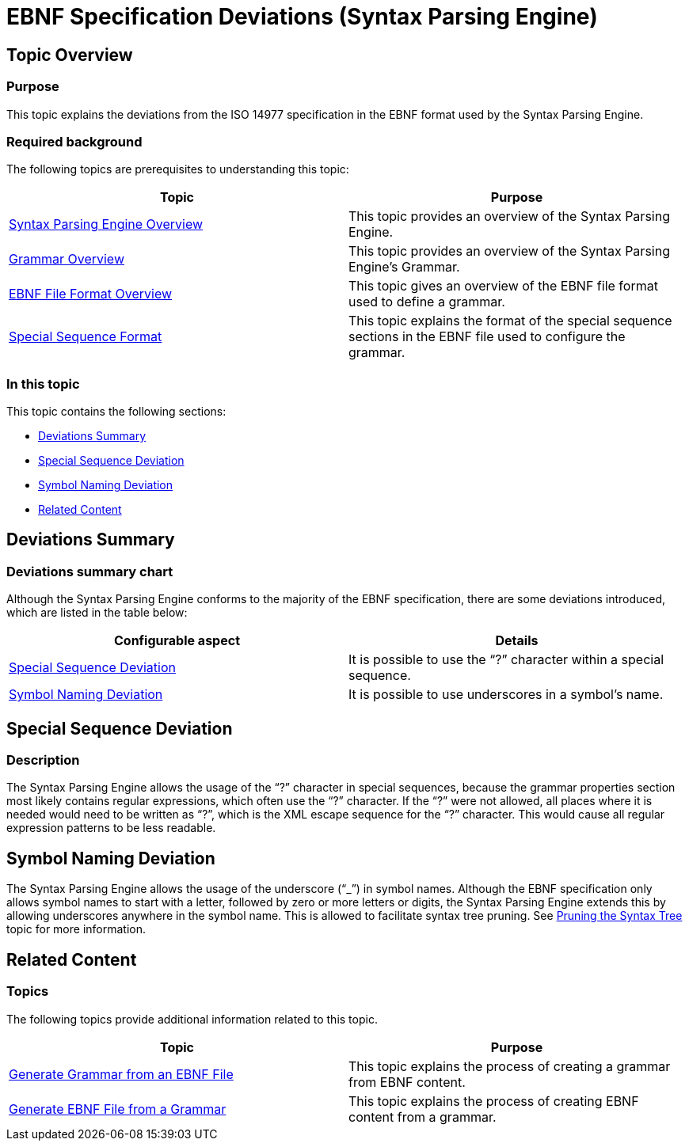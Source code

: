 ﻿////

|metadata|
{
    "name": "ig-spe-ebnf-specification-deviations",
    "controlName": ["IG Syntax Parsing Engine"],
    "tags": ["Editing","How Do I"],
    "guid": "0cad3e23-7a1e-4573-afd5-de61e488d5e8",  
    "buildFlags": [],
    "createdOn": "2016-05-25T18:21:54.091096Z"
}
|metadata|
////

= EBNF Specification Deviations (Syntax Parsing Engine)

== Topic Overview

=== Purpose

This topic explains the deviations from the ISO 14977 specification in the EBNF format used by the Syntax Parsing Engine.

=== Required background

The following topics are prerequisites to understanding this topic:

[options="header", cols="a,a"]
|====
|Topic|Purpose

| link:ig-spe-overview.html[Syntax Parsing Engine Overview]
|This topic provides an overview of the Syntax Parsing Engine.

| link:ig-spe-grammar-overview.html[Grammar Overview]
|This topic provides an overview of the Syntax Parsing Engine’s Grammar.

| link:ig-spe-ebnf-file-format-overview.html[EBNF File Format Overview]
|This topic gives an overview of the EBNF file format used to define a grammar.

| link:ig-spe-special-sequence-format.html[Special Sequence Format]
|This topic explains the format of the special sequence sections in the EBNF file used to configure the grammar.

|====

=== In this topic

This topic contains the following sections:

* <<_Ref349920929, Deviations Summary >>
* <<_Ref349920866, Special Sequence Deviation >>
* <<_Ref349920871, Symbol Naming Deviation >>
* <<_Ref349920946, Related Content >>

[[_Ref349920929]]
== Deviations Summary

=== Deviations summary chart

Although the Syntax Parsing Engine conforms to the majority of the EBNF specification, there are some deviations introduced, which are listed in the table below:

[options="header", cols="a,a"]
|====
|Configurable aspect|Details

|<<_Ref349920866,Special Sequence Deviation>>
|It is possible to use the “?” character within a special sequence.

|<<_Ref349920871,Symbol Naming Deviation>>
|It is possible to use underscores in a symbol’s name.

|====

[[_Ref349920866]]
== Special Sequence Deviation

=== Description

The Syntax Parsing Engine allows the usage of the “?” character in special sequences, because the grammar properties section most likely contains regular expressions, which often use the “?” character. If the “?” were not allowed, all places where it is needed would need to be written as “&#x3F;”, which is the XML escape sequence for the “?” character. This would cause all regular expression patterns to be less readable.

[[_Ref349920871]]
== Symbol Naming Deviation

The Syntax Parsing Engine allows the usage of the underscore (“_”) in symbol names. Although the EBNF specification only allows symbol names to start with a letter, followed by zero or more letters or digits, the Syntax Parsing Engine extends this by allowing underscores anywhere in the symbol name. This is allowed to facilitate syntax tree pruning. See link:ig-spe-pruning-the-syntax-tree.html[Pruning the Syntax Tree] topic for more information.

[[_Ref349920946]]
== Related Content

=== Topics

The following topics provide additional information related to this topic.

[options="header", cols="a,a"]
|====
|Topic|Purpose

| link:ig-spe-generate-grammar-from-ebnf.html[Generate Grammar from an EBNF File]
|This topic explains the process of creating a grammar from EBNF content.

| link:ig-spe-generate-ebnf-from-grammar.html[Generate EBNF File from a Grammar]
|This topic explains the process of creating EBNF content from a grammar.

|====